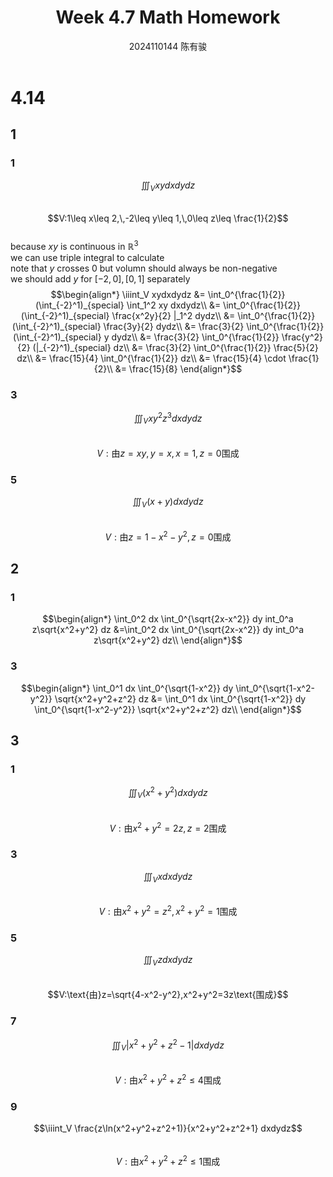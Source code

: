 #+TITLE: Week 4.7 Math Homework
#+AUTHOR: 2024110144 陈有骏
#+LATEX_COMPILER: xelatex
#+LATEX_CLASS: article
#+LATEX_CLASS_OPTIONS: [a4paper,10pt]
#+LATEX_HEADER: \usepackage[margin=0.5in]{geometry}
#+LATEX_HEADER: \usepackage{xeCJK}
#+OPTIONS: \n:t toc:nil num:nil date:nil

#+begin_comment
4.14
导论 下 7.2 1,2,3中奇数小题
#+end_comment

* 4.14
** 1
*** 1
$$\iiint_V xydxdydz$$
$$V:1\leq x\leq 2,\,-2\leq y\leq 1,\,0\leq z\leq \frac{1}{2}$$
because $xy$ is continuous in $\mathbb{R}^3$
we can use triple integral to calculate
note that $y$ crosses $0$ but volumn should always be non-negative
we should add $y$ for $[-2,0],[0,1]$ separately
$$\begin{align*}
\iiint_V xydxdydz
&= \int_0^{\frac{1}{2}} (\int_{-2}^1)_{special} \int_1^2 xy dxdydz\\
&= \int_0^{\frac{1}{2}} (\int_{-2}^1)_{special} \frac{x^2y}{2} |_1^2 dydz\\
&= \int_0^{\frac{1}{2}} (\int_{-2}^1)_{special} \frac{3y}{2} dydz\\
&= \frac{3}{2} \int_0^{\frac{1}{2}} (\int_{-2}^1)_{special} y dydz\\
&= \frac{3}{2} \int_0^{\frac{1}{2}} \frac{y^2}{2} (|_{-2}^1)_{special} dz\\
&= \frac{3}{2} \int_0^{\frac{1}{2}} \frac{5}{2} dz\\
&= \frac{15}{4} \int_0^{\frac{1}{2}} dz\\
&= \frac{15}{4} \cdot \frac{1}{2}\\
&= \frac{15}{8}
\end{align*}$$
*** 3
$$\iiint_V xy^2z^3dxdydz$$
$$V:\text{由}z=xy,y=x,x=1,z=0\text{围成}$$

*** 5
$$\iiint_V (x+y) dxdydz$$
$$V:\text{由}z=1-x^2-y^2,z=0\text{围成}$$
** 2
*** 1
$$\begin{align*}
\int_0^2 dx \int_0^{\sqrt{2x-x^2}} dy int_0^a z\sqrt{x^2+y^2} dz
&=\int_0^2 dx \int_0^{\sqrt{2x-x^2}} dy int_0^a z\sqrt{x^2+y^2} dz\\
\end{align*}$$
*** 3
$$\begin{align*}
\int_0^1 dx \int_0^{\sqrt{1-x^2}} dy \int_0^{\sqrt{1-x^2-y^2}} \sqrt{x^2+y^2+z^2} dz
&= \int_0^1 dx \int_0^{\sqrt{1-x^2}} dy \int_0^{\sqrt{1-x^2-y^2}} \sqrt{x^2+y^2+z^2} dz\\
\end{align*}$$
** 3
*** 1
$$\iiint_V (x^2+y^2) dxdydz$$
$$V:\text{由}x^2+y^2=2z,z=2\text{围成}$$

*** 3
$$\iiint_V xdxdydz$$
$$V:\text{由}x^2+y^2=z^2,x^2+y^2=1\text{围成}$$

*** 5
$$\iiint_V z dxdydz$$
$$V:\text{由}z=\sqrt{4-x^2-y^2},x^2+y^2=3z\text{围成}$$

*** 7
$$\iiint_V \left| x^2+y^2+z^2-1 \right| dxdydz$$
$$V:\text{由}x^2+y^2+z^2\leq 4\text{围成}$$

*** 9
$$\iiint_V \frac{z\ln(x^2+y^2+z^2+1)}{x^2+y^2+z^2+1} dxdydz$$
$$V:\text{由}x^2+y^2+z^2\leq 1\text{围成}$$
